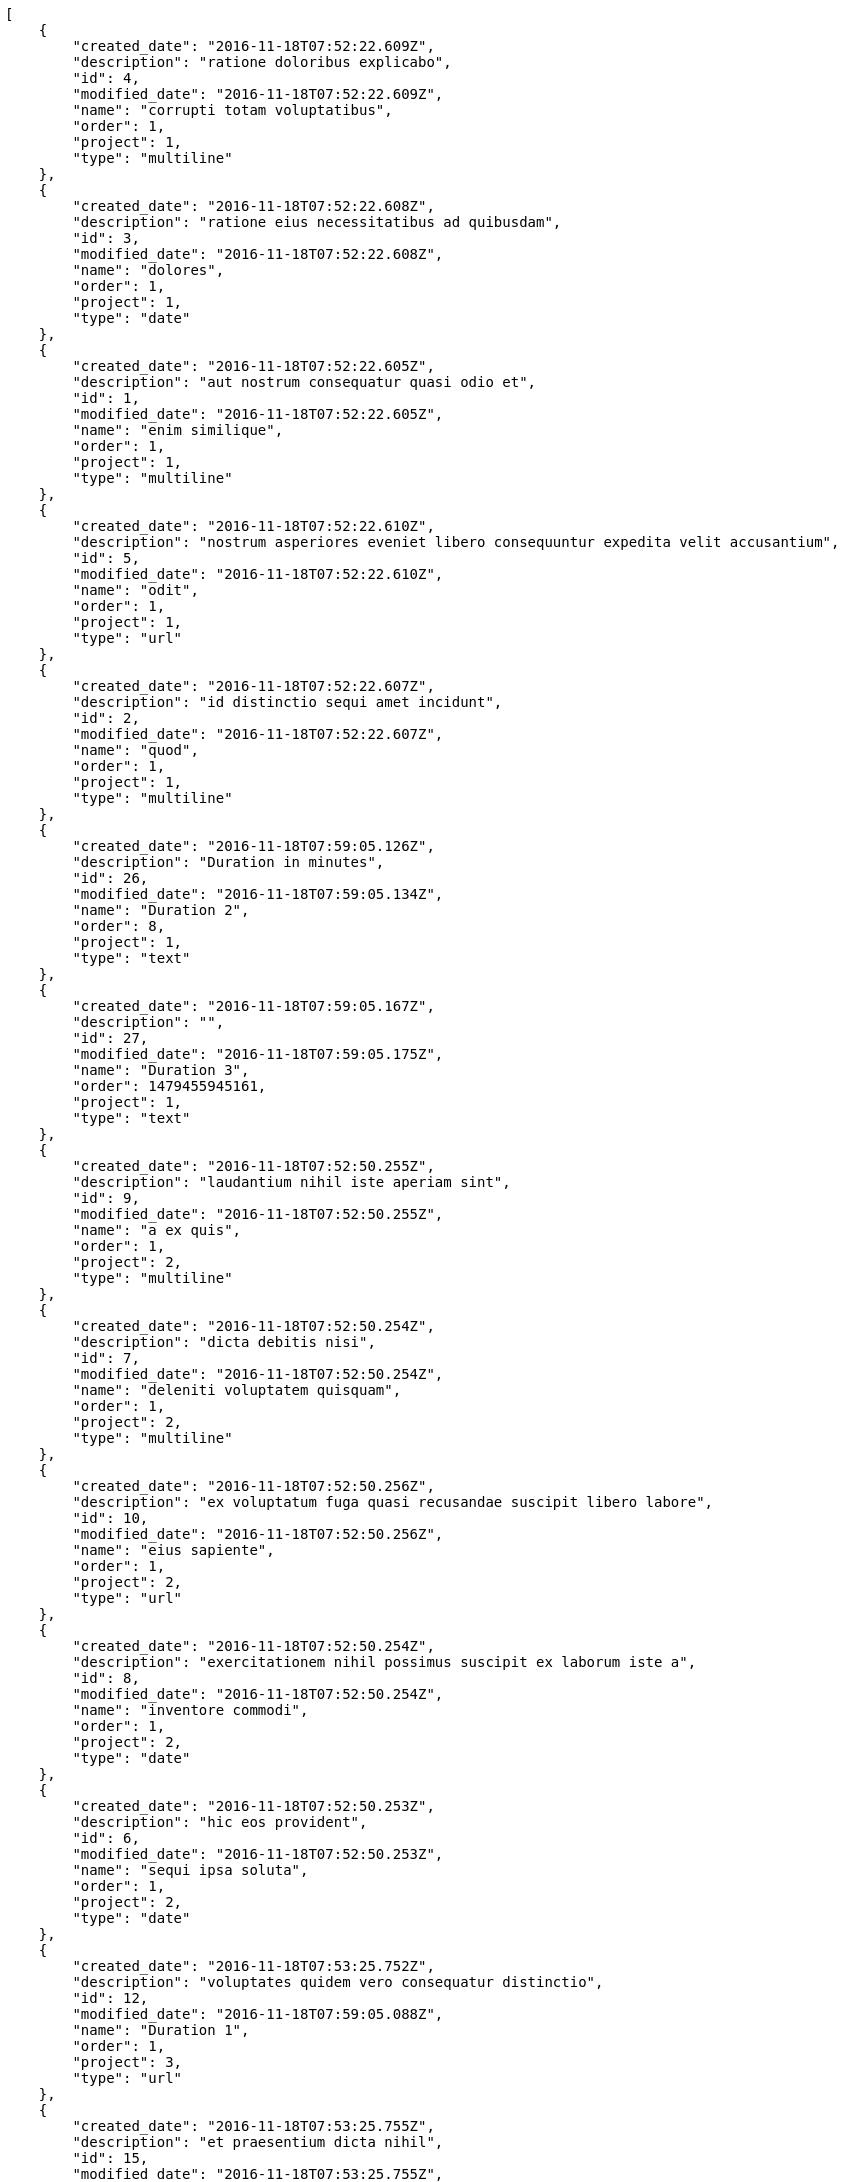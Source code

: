 [source,json]
----
[
    {
        "created_date": "2016-11-18T07:52:22.609Z",
        "description": "ratione doloribus explicabo",
        "id": 4,
        "modified_date": "2016-11-18T07:52:22.609Z",
        "name": "corrupti totam voluptatibus",
        "order": 1,
        "project": 1,
        "type": "multiline"
    },
    {
        "created_date": "2016-11-18T07:52:22.608Z",
        "description": "ratione eius necessitatibus ad quibusdam",
        "id": 3,
        "modified_date": "2016-11-18T07:52:22.608Z",
        "name": "dolores",
        "order": 1,
        "project": 1,
        "type": "date"
    },
    {
        "created_date": "2016-11-18T07:52:22.605Z",
        "description": "aut nostrum consequatur quasi odio et",
        "id": 1,
        "modified_date": "2016-11-18T07:52:22.605Z",
        "name": "enim similique",
        "order": 1,
        "project": 1,
        "type": "multiline"
    },
    {
        "created_date": "2016-11-18T07:52:22.610Z",
        "description": "nostrum asperiores eveniet libero consequuntur expedita velit accusantium",
        "id": 5,
        "modified_date": "2016-11-18T07:52:22.610Z",
        "name": "odit",
        "order": 1,
        "project": 1,
        "type": "url"
    },
    {
        "created_date": "2016-11-18T07:52:22.607Z",
        "description": "id distinctio sequi amet incidunt",
        "id": 2,
        "modified_date": "2016-11-18T07:52:22.607Z",
        "name": "quod",
        "order": 1,
        "project": 1,
        "type": "multiline"
    },
    {
        "created_date": "2016-11-18T07:59:05.126Z",
        "description": "Duration in minutes",
        "id": 26,
        "modified_date": "2016-11-18T07:59:05.134Z",
        "name": "Duration 2",
        "order": 8,
        "project": 1,
        "type": "text"
    },
    {
        "created_date": "2016-11-18T07:59:05.167Z",
        "description": "",
        "id": 27,
        "modified_date": "2016-11-18T07:59:05.175Z",
        "name": "Duration 3",
        "order": 1479455945161,
        "project": 1,
        "type": "text"
    },
    {
        "created_date": "2016-11-18T07:52:50.255Z",
        "description": "laudantium nihil iste aperiam sint",
        "id": 9,
        "modified_date": "2016-11-18T07:52:50.255Z",
        "name": "a ex quis",
        "order": 1,
        "project": 2,
        "type": "multiline"
    },
    {
        "created_date": "2016-11-18T07:52:50.254Z",
        "description": "dicta debitis nisi",
        "id": 7,
        "modified_date": "2016-11-18T07:52:50.254Z",
        "name": "deleniti voluptatem quisquam",
        "order": 1,
        "project": 2,
        "type": "multiline"
    },
    {
        "created_date": "2016-11-18T07:52:50.256Z",
        "description": "ex voluptatum fuga quasi recusandae suscipit libero labore",
        "id": 10,
        "modified_date": "2016-11-18T07:52:50.256Z",
        "name": "eius sapiente",
        "order": 1,
        "project": 2,
        "type": "url"
    },
    {
        "created_date": "2016-11-18T07:52:50.254Z",
        "description": "exercitationem nihil possimus suscipit ex laborum iste a",
        "id": 8,
        "modified_date": "2016-11-18T07:52:50.254Z",
        "name": "inventore commodi",
        "order": 1,
        "project": 2,
        "type": "date"
    },
    {
        "created_date": "2016-11-18T07:52:50.253Z",
        "description": "hic eos provident",
        "id": 6,
        "modified_date": "2016-11-18T07:52:50.253Z",
        "name": "sequi ipsa soluta",
        "order": 1,
        "project": 2,
        "type": "date"
    },
    {
        "created_date": "2016-11-18T07:53:25.752Z",
        "description": "voluptates quidem vero consequatur distinctio",
        "id": 12,
        "modified_date": "2016-11-18T07:59:05.088Z",
        "name": "Duration 1",
        "order": 1,
        "project": 3,
        "type": "url"
    },
    {
        "created_date": "2016-11-18T07:53:25.755Z",
        "description": "et praesentium dicta nihil",
        "id": 15,
        "modified_date": "2016-11-18T07:53:25.755Z",
        "name": "eum distinctio deleniti",
        "order": 1,
        "project": 3,
        "type": "url"
    },
    {
        "created_date": "2016-11-18T07:53:25.754Z",
        "description": "non neque quibusdam reiciendis repellendus exercitationem vel",
        "id": 14,
        "modified_date": "2016-11-18T07:53:25.754Z",
        "name": "iusto mollitia",
        "order": 1,
        "project": 3,
        "type": "date"
    },
    {
        "created_date": "2016-11-18T07:53:25.753Z",
        "description": "doloribus quod rerum a corrupti eaque officia",
        "id": 13,
        "modified_date": "2016-11-18T07:53:25.753Z",
        "name": "quisquam sequi enim",
        "order": 1,
        "project": 3,
        "type": "text"
    },
    {
        "created_date": "2016-11-18T07:53:25.751Z",
        "description": "voluptatum tenetur culpa esse rerum aliquam eligendi dolorem expedita pariatur",
        "id": 11,
        "modified_date": "2016-11-18T07:53:25.751Z",
        "name": "voluptates",
        "order": 1,
        "project": 3,
        "type": "text"
    },
    {
        "created_date": "2016-11-18T07:53:55.148Z",
        "description": "quis doloribus rem ratione delectus exercitationem voluptates",
        "id": 16,
        "modified_date": "2016-11-18T07:53:55.148Z",
        "name": "inventore modi",
        "order": 1,
        "project": 4,
        "type": "date"
    },
    {
        "created_date": "2016-11-18T07:53:55.150Z",
        "description": "quisquam rerum laborum rem cumque laudantium vel",
        "id": 18,
        "modified_date": "2016-11-18T07:53:55.150Z",
        "name": "iusto dolores",
        "order": 1,
        "project": 4,
        "type": "text"
    },
    {
        "created_date": "2016-11-18T07:53:55.152Z",
        "description": "corrupti debitis quas doloribus officia ipsam ullam dolore",
        "id": 20,
        "modified_date": "2016-11-18T07:53:55.152Z",
        "name": "natus suscipit dolore",
        "order": 1,
        "project": 4,
        "type": "multiline"
    },
    {
        "created_date": "2016-11-18T07:53:55.149Z",
        "description": "deserunt quaerat fugiat ipsum aut velit ullam",
        "id": 17,
        "modified_date": "2016-11-18T07:53:55.149Z",
        "name": "perferendis",
        "order": 1,
        "project": 4,
        "type": "url"
    },
    {
        "created_date": "2016-11-18T07:53:55.151Z",
        "description": "adipisci quisquam reiciendis fugit quae inventore in beatae saepe possimus officia laudantium",
        "id": 19,
        "modified_date": "2016-11-18T07:53:55.151Z",
        "name": "tenetur",
        "order": 1,
        "project": 4,
        "type": "multiline"
    },
    {
        "created_date": "2016-11-18T07:54:27.669Z",
        "description": "dolores veritatis magnam necessitatibus illum asperiores ducimus officia iusto maiores consequuntur voluptates",
        "id": 25,
        "modified_date": "2016-11-18T07:54:27.669Z",
        "name": "architecto",
        "order": 1,
        "project": 7,
        "type": "url"
    },
    {
        "created_date": "2016-11-18T07:54:27.667Z",
        "description": "id voluptatum molestiae velit dolores necessitatibus facere ullam illo non fugit",
        "id": 22,
        "modified_date": "2016-11-18T07:54:27.667Z",
        "name": "esse",
        "order": 1,
        "project": 7,
        "type": "multiline"
    },
    {
        "created_date": "2016-11-18T07:54:27.668Z",
        "description": "natus laboriosam consectetur blanditiis quia",
        "id": 23,
        "modified_date": "2016-11-18T07:54:27.668Z",
        "name": "nam",
        "order": 1,
        "project": 7,
        "type": "date"
    },
    {
        "created_date": "2016-11-18T07:54:27.666Z",
        "description": "tempora dolorum cupiditate et quis nostrum quo quam eos laboriosam",
        "id": 21,
        "modified_date": "2016-11-18T07:54:27.666Z",
        "name": "perspiciatis",
        "order": 1,
        "project": 7,
        "type": "text"
    },
    {
        "created_date": "2016-11-18T07:54:27.668Z",
        "description": "dolore corrupti numquam ipsa atque",
        "id": 24,
        "modified_date": "2016-11-18T07:54:27.668Z",
        "name": "voluptate magni ab",
        "order": 1,
        "project": 7,
        "type": "multiline"
    }
]
----
